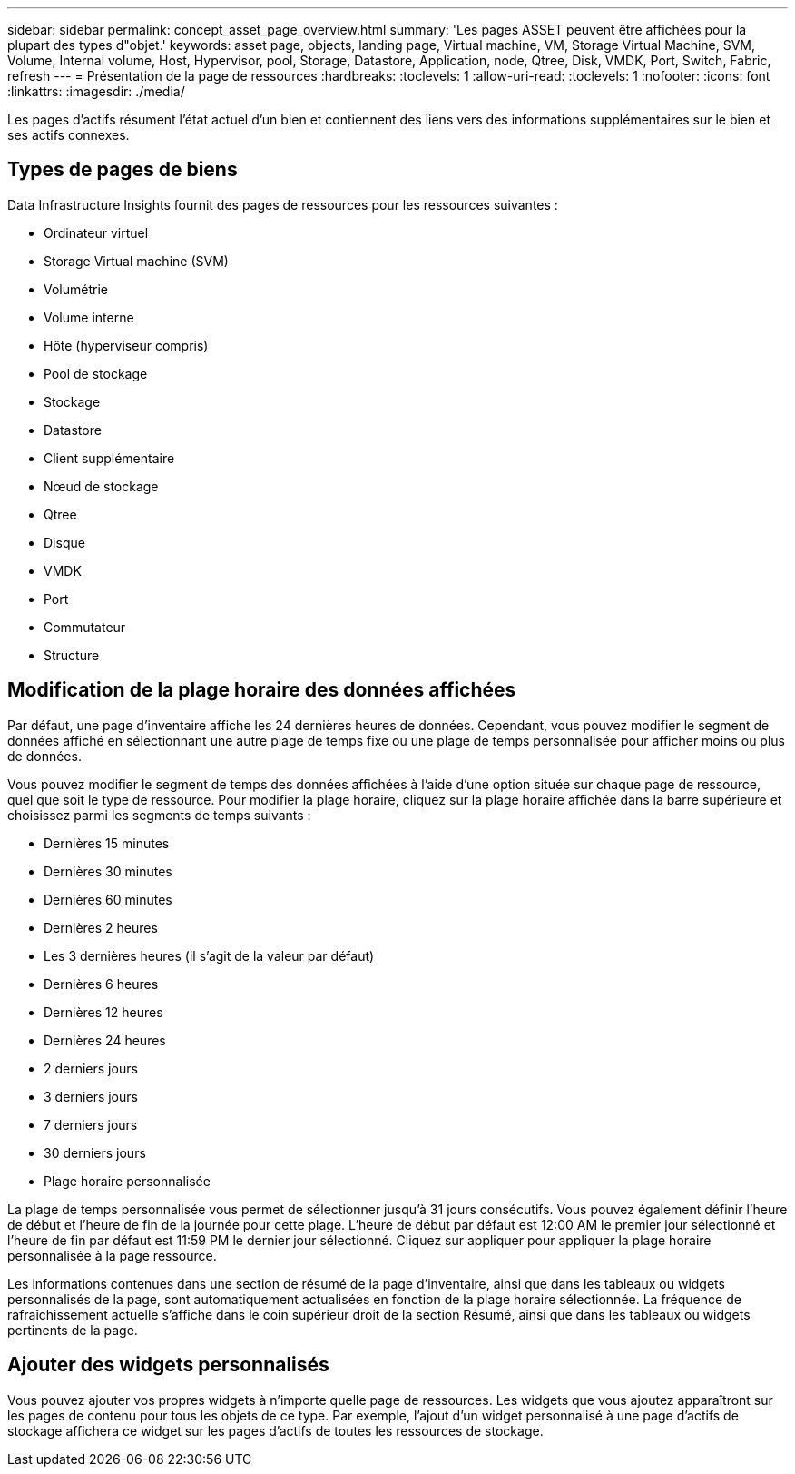 ---
sidebar: sidebar 
permalink: concept_asset_page_overview.html 
summary: 'Les pages ASSET peuvent être affichées pour la plupart des types d"objet.' 
keywords: asset page, objects, landing page, Virtual machine, VM, Storage Virtual Machine, SVM, Volume, Internal volume, Host, Hypervisor, pool, Storage, Datastore, Application, node, Qtree, Disk, VMDK, Port, Switch, Fabric, refresh 
---
= Présentation de la page de ressources
:hardbreaks:
:toclevels: 1
:allow-uri-read: 
:toclevels: 1
:nofooter: 
:icons: font
:linkattrs: 
:imagesdir: ./media/


[role="lead"]
Les pages d'actifs résument l'état actuel d'un bien et contiennent des liens vers des informations supplémentaires sur le bien et ses actifs connexes.



== Types de pages de biens

Data Infrastructure Insights fournit des pages de ressources pour les ressources suivantes :

* Ordinateur virtuel
* Storage Virtual machine (SVM)
* Volumétrie
* Volume interne
* Hôte (hyperviseur compris)
* Pool de stockage
* Stockage
* Datastore
* Client supplémentaire
* Nœud de stockage
* Qtree
* Disque
* VMDK
* Port
* Commutateur
* Structure




== Modification de la plage horaire des données affichées

Par défaut, une page d'inventaire affiche les 24 dernières heures de données. Cependant, vous pouvez modifier le segment de données affiché en sélectionnant une autre plage de temps fixe ou une plage de temps personnalisée pour afficher moins ou plus de données.

Vous pouvez modifier le segment de temps des données affichées à l'aide d'une option située sur chaque page de ressource, quel que soit le type de ressource. Pour modifier la plage horaire, cliquez sur la plage horaire affichée dans la barre supérieure et choisissez parmi les segments de temps suivants :

* Dernières 15 minutes
* Dernières 30 minutes
* Dernières 60 minutes
* Dernières 2 heures
* Les 3 dernières heures (il s'agit de la valeur par défaut)
* Dernières 6 heures
* Dernières 12 heures
* Dernières 24 heures
* 2 derniers jours
* 3 derniers jours
* 7 derniers jours
* 30 derniers jours
* Plage horaire personnalisée


La plage de temps personnalisée vous permet de sélectionner jusqu'à 31 jours consécutifs. Vous pouvez également définir l'heure de début et l'heure de fin de la journée pour cette plage. L'heure de début par défaut est 12:00 AM le premier jour sélectionné et l'heure de fin par défaut est 11:59 PM le dernier jour sélectionné. Cliquez sur appliquer pour appliquer la plage horaire personnalisée à la page ressource.

Les informations contenues dans une section de résumé de la page d'inventaire, ainsi que dans les tableaux ou widgets personnalisés de la page, sont automatiquement actualisées en fonction de la plage horaire sélectionnée. La fréquence de rafraîchissement actuelle s'affiche dans le coin supérieur droit de la section Résumé, ainsi que dans les tableaux ou widgets pertinents de la page.



== Ajouter des widgets personnalisés

Vous pouvez ajouter vos propres widgets à n'importe quelle page de ressources. Les widgets que vous ajoutez apparaîtront sur les pages de contenu pour tous les objets de ce type. Par exemple, l'ajout d'un widget personnalisé à une page d'actifs de stockage affichera ce widget sur les pages d'actifs de toutes les ressources de stockage.
